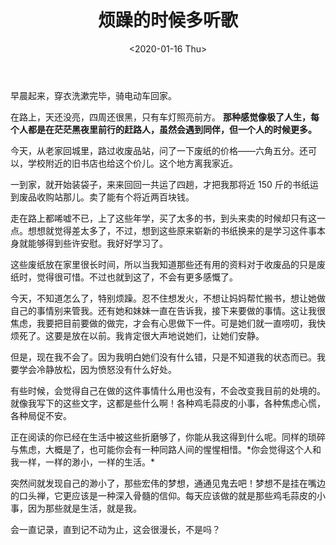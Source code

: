 #+TITLE: 烦躁的时候多听歌
#+DATE: <2020-01-16 Thu>
#+TAGS[]: 随笔

早晨起来，穿衣洗漱完毕，骑电动车回家。

在路上，天还没亮，四周还很黑，只有车灯照亮前方。 *那种感觉像极了人生，每个人都是在茫茫黑夜里前行的赶路人，虽然会遇到同伴，但一个人的时候更多。*

今天，从老家回城里，路过收废品站，问了一下废纸的价格——六角五分。还可以，学校附近的旧书店也给这个价儿。这个地方离我家近。

一到家，就开始装袋子，来来回回一共运了四趟，才把我那将近 150 斤的书纸运到废品收购站那儿。卖了能有个将近两百块钱。

走在路上都唏嘘不已，上了这些年学，买了太多的书，到头来卖的时候却只有这一点。想想就觉得差太多了，不过，想到这些原来崭新的书纸换来的是学习这件事本身就能够得到些许安慰。我好好学习了。

这些废纸放在家里很长时间，所以当我知道那些还有用的资料对于收废品的只是废纸时，觉得很可惜。不过也就到这了，不会有更多感慨了。

今天，不知道怎么了，特别烦躁。忍不住想发火，不想让妈妈帮忙搬书，想让她做自己的事情别来管我。还有她和妹妹一直在告诉我，接下来要做的事情。这让我很焦虑，我要把目前要做的做完，才会有心思做下一件。可是她们就一直唠叨，我快烦死了。这要是放在以前。我肯定很大声地说她们，让她们安静。

但是，现在我不会了。因为我明白她们没有什么错，只是不知道我的状态而已。我要学会冷静放松，因为愤怒没有什么好处。

有些时候，会觉得自己在做的这件事情什么用也没有，不会改变我目前的处境的。就像我写下的这些文字，这都是些什么啊！各种鸡毛蒜皮的小事，各种焦虑心慌，各种局促不安。

正在阅读的你已经在生活中被这些折磨够了，你能从我这得到什么呢。同样的琐碎与焦虑，大概是了，也可能你会有一种同路人间的惺惺相惜。*你会觉得这个人和我一样，一样的渺小，一样的生活。*

突然间就发现自己的渺小了，那些宏伟的梦想，通通见鬼去吧！梦想不是挂在嘴边的口头禅，它更应该是一种深入骨髓的信仰。每天应该做的就是那些鸡毛蒜皮的小事，因为那些就是生活，就是我。

会一直记录，直到记不动为止，这会很漫长，不是吗？
